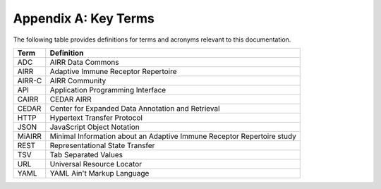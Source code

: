 .. _Terms:

Appendix A: Key Terms
=====================

The following table provides definitions for terms and acronyms relevant to this documentation.

.. list-table::
    :widths: auto
    :header-rows: 1

    * - Term
      - Definition
    * - ADC
      - AIRR Data Commons
    * - AIRR
      - Adaptive Immune Receptor Repertoire
    * - AIRR-C
      - AIRR Community
    * - API
      - Application Programming Interface
    * - CAIRR
      - CEDAR AIRR
    * - CEDAR
      - Center for Expanded Data Annotation and Retrieval
    * - HTTP
      - Hypertext Transfer Protocol
    * - JSON
      - JavaScript Object Notation
    * - MiAIRR
      - Minimal Information about an Adaptive Immune Receptor Repertoire study
    * - REST
      - Representational State Transfer
    * - TSV
      - Tab Separated Values
    * - URL
      - Universal Resource Locator
    * - YAML
      - YAML Ain't Markup Language
